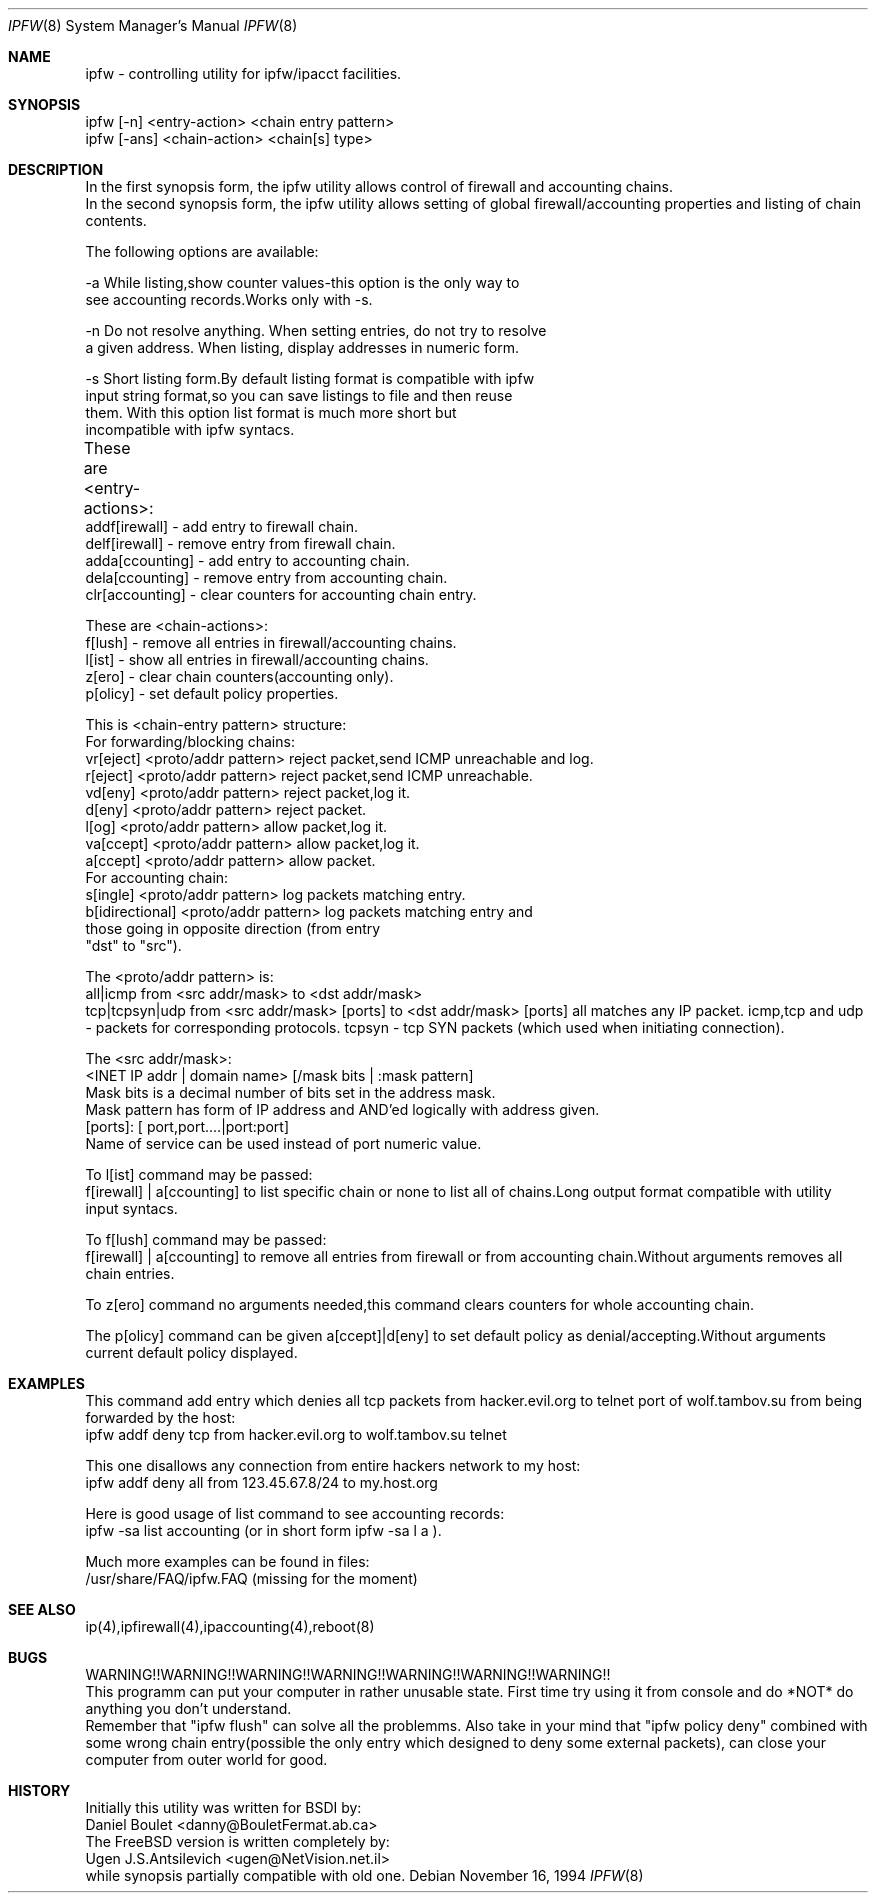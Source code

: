 .Dd November 16, 1994
.Dt IPFW 8
.Os
.Sh NAME
ipfw - controlling utility for ipfw/ipacct facilities. 

.Sh SYNOPSIS

 ipfw [-n]   <entry-action>  <chain entry pattern>
 ipfw [-ans] <chain-action>  <chain[s] type>

.Sh DESCRIPTION
 In the first synopsis form, the ipfw utility allows control of firewall
and accounting chains.
 In the second synopsis form, the ipfw utility allows setting of global
firewall/accounting properties and listing of chain contents.

The following options are available:

-a   While listing,show counter values-this option is the only way to
     see accounting records.Works only with -s.

-n   Do not resolve anything.  When setting entries, do not try to resolve
     a given address.   When listing, display addresses in numeric form.

-s   Short listing form.By default listing format is compatible with ipfw
     input string format,so you can save listings to file and then reuse
     them. With this option list format is much more short but 
     incompatible with ipfw syntacs.

These are <entry-actions>:
	
  addf[irewall] - add entry to firewall chain.
  delf[irewall] - remove entry from firewall chain.
  adda[ccounting] - add entry to accounting chain.
  dela[ccounting] - remove entry from accounting chain.
  clr[accounting] - clear counters for accounting chain entry.

These are <chain-actions>:
  f[lush] - remove all entries in firewall/accounting chains.
  l[ist] - show all entries in firewall/accounting chains.
  z[ero] - clear chain counters(accounting only).
  p[olicy] - set default policy properties.

This is <chain-entry pattern> structure:
 For forwarding/blocking chains:
  vr[eject] <proto/addr pattern>    reject packet,send ICMP unreachable and log.
  r[eject]  <proto/addr pattern>    reject packet,send ICMP unreachable.
  vd[eny]   <proto/addr pattern>    reject packet,log it.
  d[eny]    <proto/addr pattern>    reject packet.
  l[og]     <proto/addr pattern>    allow packet,log it.
  va[ccept] <proto/addr pattern>    allow packet,log it.
  a[ccept]  <proto/addr pattern>    allow packet.
 For accounting chain:
  s[ingle]        <proto/addr pattern>   log packets matching entry.
  b[idirectional] <proto/addr pattern>   log packets matching entry and 
                  those going in opposite direction (from entry
                  "dst" to "src").
                                           
The <proto/addr pattern> is:
  all|icmp        from  <src addr/mask>         to <dst addr/mask>
  tcp|tcpsyn|udp  from  <src addr/mask> [ports] to <dst addr/mask> [ports]
all matches any IP packet.
icmp,tcp and udp - packets for corresponding protocols.
tcpsyn - tcp SYN packets (which used when initiating connection).
    
The <src addr/mask>:
 <INET IP addr | domain name> [/mask bits | :mask pattern]
  Mask bits is a decimal number of bits set in the address  mask.
  Mask pattern has form of IP address and AND'ed logically with address given.
 [ports]: [ port,port....|port:port] 
  Name of service can be used instead of port numeric value.
   
To l[ist] command may be passed:
 f[irewall] | a[ccounting] to list specific chain or none to list
all of chains.Long output format compatible with utility input syntacs.

To f[lush] command may be passed:
 f[irewall] | a[ccounting] to remove all entries from firewall or
from accounting chain.Without arguments removes all chain entries.
 
To z[ero] command no arguments needed,this command clears counters for
whole accounting chain.

The p[olicy] command can be given a[ccept]|d[eny] to set  default policy
as denial/accepting.Without arguments current default policy displayed.

.Sh EXAMPLES

 This command add entry which denies all tcp packets from
hacker.evil.org to telnet port of wolf.tambov.su from being
forwarded by the host:
  ipfw addf deny tcp from hacker.evil.org to wolf.tambov.su telnet
 
 This one disallows any connection from entire hackers network
to my host:
  ipfw addf deny all from 123.45.67.8/24 to my.host.org

 Here is good usage of list command to see accounting records:
  ipfw -sa list accounting (or in short form ipfw -sa l a ).
 
 Much more examples can be found in files:
  /usr/share/FAQ/ipfw.FAQ (missing for the moment)

.Sh SEE ALSO
ip(4),ipfirewall(4),ipaccounting(4),reboot(8)

.Sh BUGS
 WARNING!!WARNING!!WARNING!!WARNING!!WARNING!!WARNING!!WARNING!!
 This programm can put your computer in rather unusable state.
First time try using it from console and do *NOT* do anything
you don't understand.
 Remember that "ipfw flush" can solve all the problemms.
Also take in your mind that "ipfw policy deny" combined with
some wrong chain entry(possible the only entry which designed
to deny some external packets), can close your computer from
outer world for good.

.Sh HISTORY
 Initially this utility was written for BSDI by:
  Daniel Boulet    <danny@BouletFermat.ab.ca> 
 The FreeBSD version is written completely by: 
  Ugen J.S.Antsilevich <ugen@NetVision.net.il> 
 while synopsis partially compatible with old one.

